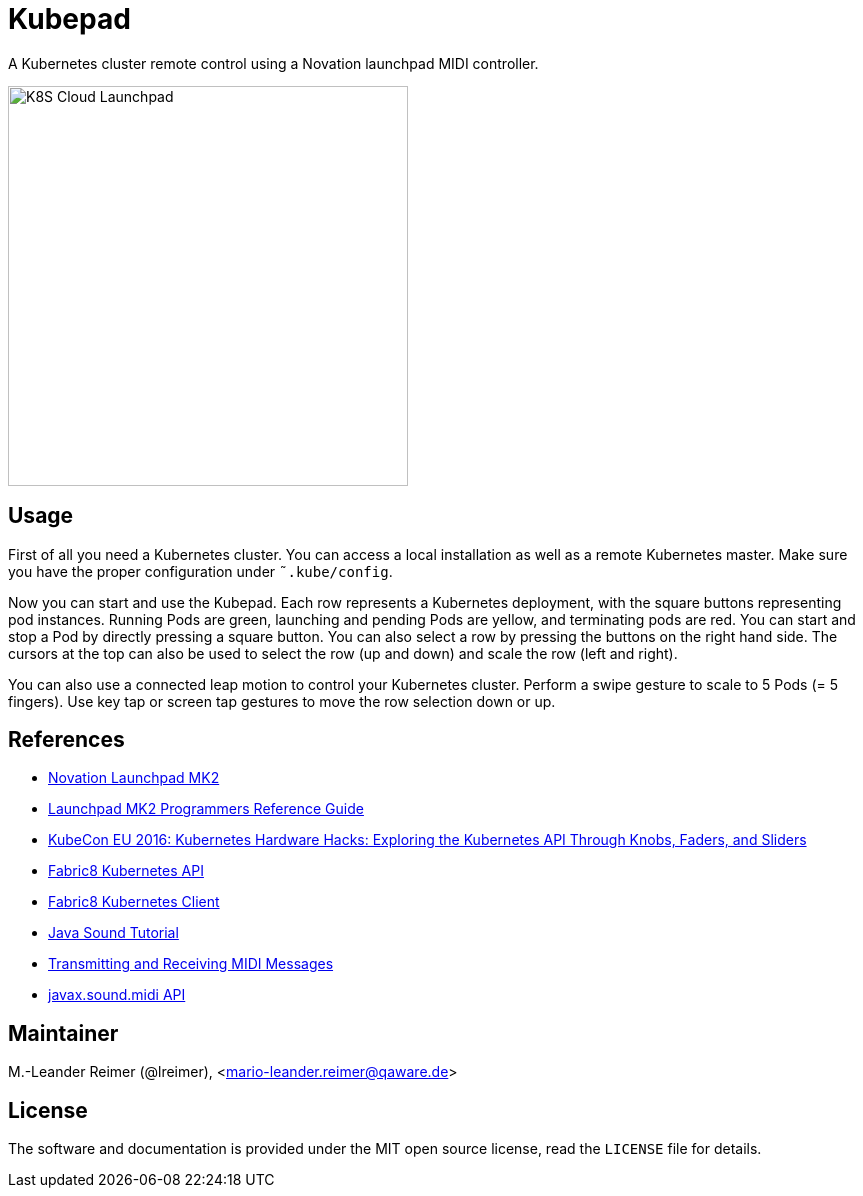 = Kubepad

A Kubernetes cluster remote control using a Novation launchpad MIDI controller.

image::kubepad-in-action.jpg[K8S Cloud Launchpad, 400, 400]

== Usage

First of all you need a Kubernetes cluster. You can access a local installation as
well as a remote Kubernetes master. Make sure you have the proper configuration
under `˜.kube/config`.

Now you can start and use the Kubepad. Each row represents a Kubernetes deployment, with
the square buttons representing pod instances. Running Pods are green, launching and
pending Pods are yellow, and terminating pods are red. You can start and stop a Pod by
directly pressing a square button. You can also select a row by pressing the buttons on
the right hand side. The cursors at the top can also be used to select the row (up and down)
and scale the row (left and right).

You can also use a connected leap motion to control your Kubernetes cluster. Perform a swipe
gesture to scale to 5 Pods (= 5 fingers). Use key tap or screen tap gestures to move the
row selection down or up.

== References

* http://www.thomann.de/de/novation_launchpad_mk2.htm[Novation Launchpad MK2]
* https://novationmusic.de/sites/default/files/novation/downloads/10529/launchpad-mk2-programmers-reference-guide_0.pdf[Launchpad MK2 Programmers Reference Guide]
* http://de.slideshare.net/kubecon/kubecon-eu-2016-kubernetes-hardware-hacks-exploring-the-kubernetes-api-through-knobs-faders-and-sliders[KubeCon EU 2016: Kubernetes Hardware Hacks: Exploring the Kubernetes API Through Knobs, Faders, and Sliders]
* https://github.com/fabric8io/fabric8/tree/master/components/kubernetes-api[Fabric8 Kubernetes API]
* https://github.com/fabric8io/kubernetes-client[Fabric8 Kubernetes Client]
* http://docs.oracle.com/javase/tutorial/sound/TOC.html[Java Sound Tutorial]
* http://docs.oracle.com/javase/tutorial/sound/MIDI-messages.html[Transmitting and Receiving MIDI Messages]
* https://docs.oracle.com/javase/8/docs/api/javax/sound/midi/package-summary.html[javax.sound.midi API]

== Maintainer

M.-Leander Reimer (@lreimer), <mario-leander.reimer@qaware.de>

== License

The software and documentation is provided under the MIT open source license,
read the `LICENSE` file for details.
